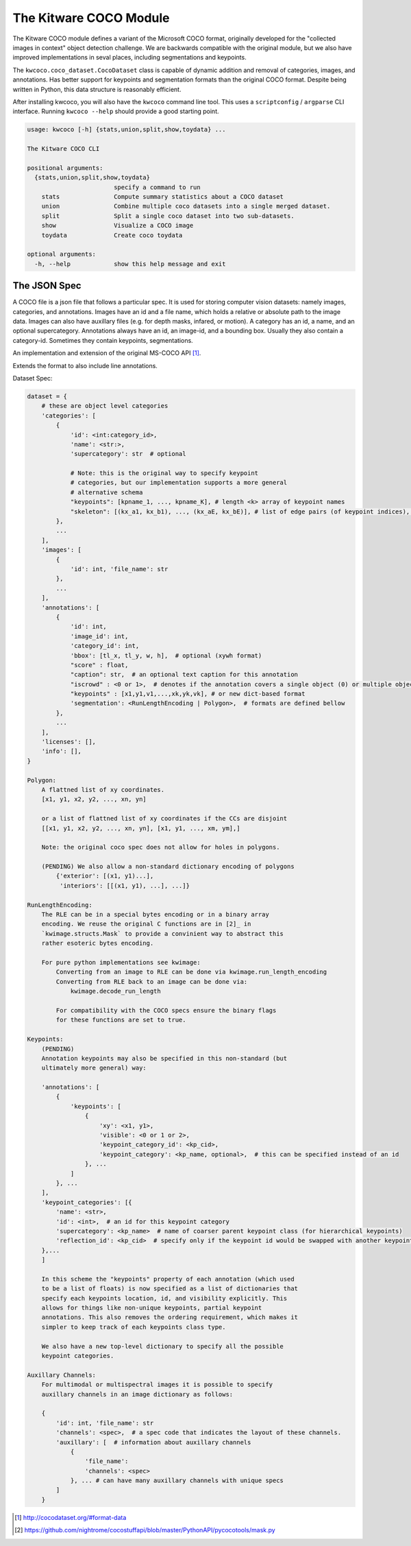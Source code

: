 The Kitware COCO Module
=======================

.. # TODO Get CI services running on gitlab 

|GitlabCIPipeline| |GitlabCICoverage| |Appveyor| |Pypi| |Downloads| |ReadTheDocs|

The Kitware COCO module defines a variant of the Microsoft COCO format,
originally developed for the "collected images in context" object detection
challenge. We are backwards compatible with the original module, but we also
have improved implementations in seval places, including segmentations and
keypoints.

The ``kwcoco.coco_dataset.CocoDataset`` class is capable of dynamic
addition and removal of categories, images, and annotations. Has better support
for keypoints and segmentation formats than the original COCO format. Despite
being written in Python, this data structure is reasonably efficient.

After installing kwcoco, you will also have the ``kwcoco`` command line tool. 
This uses a ``scriptconfig`` / ``argparse`` CLI interface. Running ``kwcoco
--help`` should provide a good starting point.

.. code:: 

    usage: kwcoco [-h] {stats,union,split,show,toydata} ...

    The Kitware COCO CLI

    positional arguments:
      {stats,union,split,show,toydata}
                            specify a command to run
        stats               Compute summary statistics about a COCO dataset
        union               Combine multiple coco datasets into a single merged dataset.
        split               Split a single coco dataset into two sub-datasets.
        show                Visualize a COCO image
        toydata             Create coco toydata

    optional arguments:
      -h, --help            show this help message and exit


The JSON Spec
-------------

A COCO file is a json file that follows a particular spec. It is used for
storing computer vision datasets: namely images, categories, and annotations.
Images have an id and a file name, which holds a relative or absolute path to
the image data. Images can also have auxillary files (e.g. for depth masks,
infared, or motion). A category has an id, a name, and an optional
supercategory.  Annotations always have an id, an image-id, and a bounding box.
Usually they also contain a category-id. Sometimes they contain keypoints,
segmentations. 

An implementation and extension of the original MS-COCO API [1]_.

Extends the format to also include line annotations.

Dataset Spec:

.. code:: 

    dataset = {
        # these are object level categories
        'categories': [
            {
                'id': <int:category_id>,
                'name': <str:>,
                'supercategory': str  # optional

                # Note: this is the original way to specify keypoint
                # categories, but our implementation supports a more general
                # alternative schema
                "keypoints": [kpname_1, ..., kpname_K], # length <k> array of keypoint names
                "skeleton": [(kx_a1, kx_b1), ..., (kx_aE, kx_bE)], # list of edge pairs (of keypoint indices), defining connectivity of keypoints.
            },
            ...
        ],
        'images': [
            {
                'id': int, 'file_name': str
            },
            ...
        ],
        'annotations': [
            {
                'id': int,
                'image_id': int,
                'category_id': int,
                'bbox': [tl_x, tl_y, w, h],  # optional (xywh format)
                "score" : float,
                "caption": str,  # an optional text caption for this annotation
                "iscrowd" : <0 or 1>,  # denotes if the annotation covers a single object (0) or multiple objects (1)
                "keypoints" : [x1,y1,v1,...,xk,yk,vk], # or new dict-based format
                'segmentation': <RunLengthEncoding | Polygon>,  # formats are defined bellow
            },
            ...
        ],
        'licenses': [],
        'info': [],
    }

    Polygon:
        A flattned list of xy coordinates.
        [x1, y1, x2, y2, ..., xn, yn]

        or a list of flattned list of xy coordinates if the CCs are disjoint
        [[x1, y1, x2, y2, ..., xn, yn], [x1, y1, ..., xm, ym],]

        Note: the original coco spec does not allow for holes in polygons.

        (PENDING) We also allow a non-standard dictionary encoding of polygons
            {'exterior': [(x1, y1)...],
             'interiors': [[(x1, y1), ...], ...]}

    RunLengthEncoding:
        The RLE can be in a special bytes encoding or in a binary array
        encoding. We reuse the original C functions are in [2]_ in
        `kwimage.structs.Mask` to provide a convinient way to abstract this
        rather esoteric bytes encoding.

        For pure python implementations see kwimage:
            Converting from an image to RLE can be done via kwimage.run_length_encoding
            Converting from RLE back to an image can be done via:
                kwimage.decode_run_length

            For compatibility with the COCO specs ensure the binary flags
            for these functions are set to true.

    Keypoints:
        (PENDING)
        Annotation keypoints may also be specified in this non-standard (but
        ultimately more general) way:

        'annotations': [
            {
                'keypoints': [
                    {
                        'xy': <x1, y1>,
                        'visible': <0 or 1 or 2>,
                        'keypoint_category_id': <kp_cid>,
                        'keypoint_category': <kp_name, optional>,  # this can be specified instead of an id
                    }, ...
                ]
            }, ...
        ],
        'keypoint_categories': [{
            'name': <str>,
            'id': <int>,  # an id for this keypoint category
            'supercategory': <kp_name>  # name of coarser parent keypoint class (for hierarchical keypoints)
            'reflection_id': <kp_cid>  # specify only if the keypoint id would be swapped with another keypoint type
        },...
        ]

        In this scheme the "keypoints" property of each annotation (which used
        to be a list of floats) is now specified as a list of dictionaries that
        specify each keypoints location, id, and visibility explicitly. This
        allows for things like non-unique keypoints, partial keypoint
        annotations. This also removes the ordering requirement, which makes it
        simpler to keep track of each keypoints class type.

        We also have a new top-level dictionary to specify all the possible
        keypoint categories.

    Auxillary Channels:
        For multimodal or multispectral images it is possible to specify
        auxillary channels in an image dictionary as follows:

        {
            'id': int, 'file_name': str
            'channels': <spec>,  # a spec code that indicates the layout of these channels.
            'auxillary': [  # information about auxillary channels
                {
                    'file_name':
                    'channels': <spec>
                }, ... # can have many auxillary channels with unique specs
            ]
        }


.. [1] http://cocodataset.org/#format-data

.. [2] https://github.com/nightrome/cocostuffapi/blob/master/PythonAPI/pycocotools/mask.py
      

.. |Pypi| image:: https://img.shields.io/pypi/v/kwcoco.svg
   :target: https://pypi.python.org/pypi/kwcoco

.. |Downloads| image:: https://img.shields.io/pypi/dm/kwcoco.svg
   :target: https://pypistats.org/packages/kwcoco

.. |ReadTheDocs| image:: https://readthedocs.org/projects/kwcoco/badge/?version=release
    :target: https://kwcoco.readthedocs.io/en/release/

.. # See: https://ci.appveyor.com/project/jon.crall/kwcoco/settings/badges
.. |Appveyor| image:: https://ci.appveyor.com/api/projects/status/py3s2d6tyfjc8lm3/branch/master?svg=true
   :target: https://ci.appveyor.com/project/jon.crall/kwcoco/branch/master

.. |GitlabCIPipeline| image:: https://gitlab.kitware.com/computer-vision/kwcoco/badges/master/pipeline.svg
   :target: https://gitlab.kitware.com/computer-vision/kwcoco/-/jobs

.. |GitlabCICoverage| image:: https://gitlab.kitware.com/computer-vision/kwcoco/badges/master/coverage.svg?job=coverage
    :target: https://gitlab.kitware.com/computer-vision/kwcoco/commits/master


